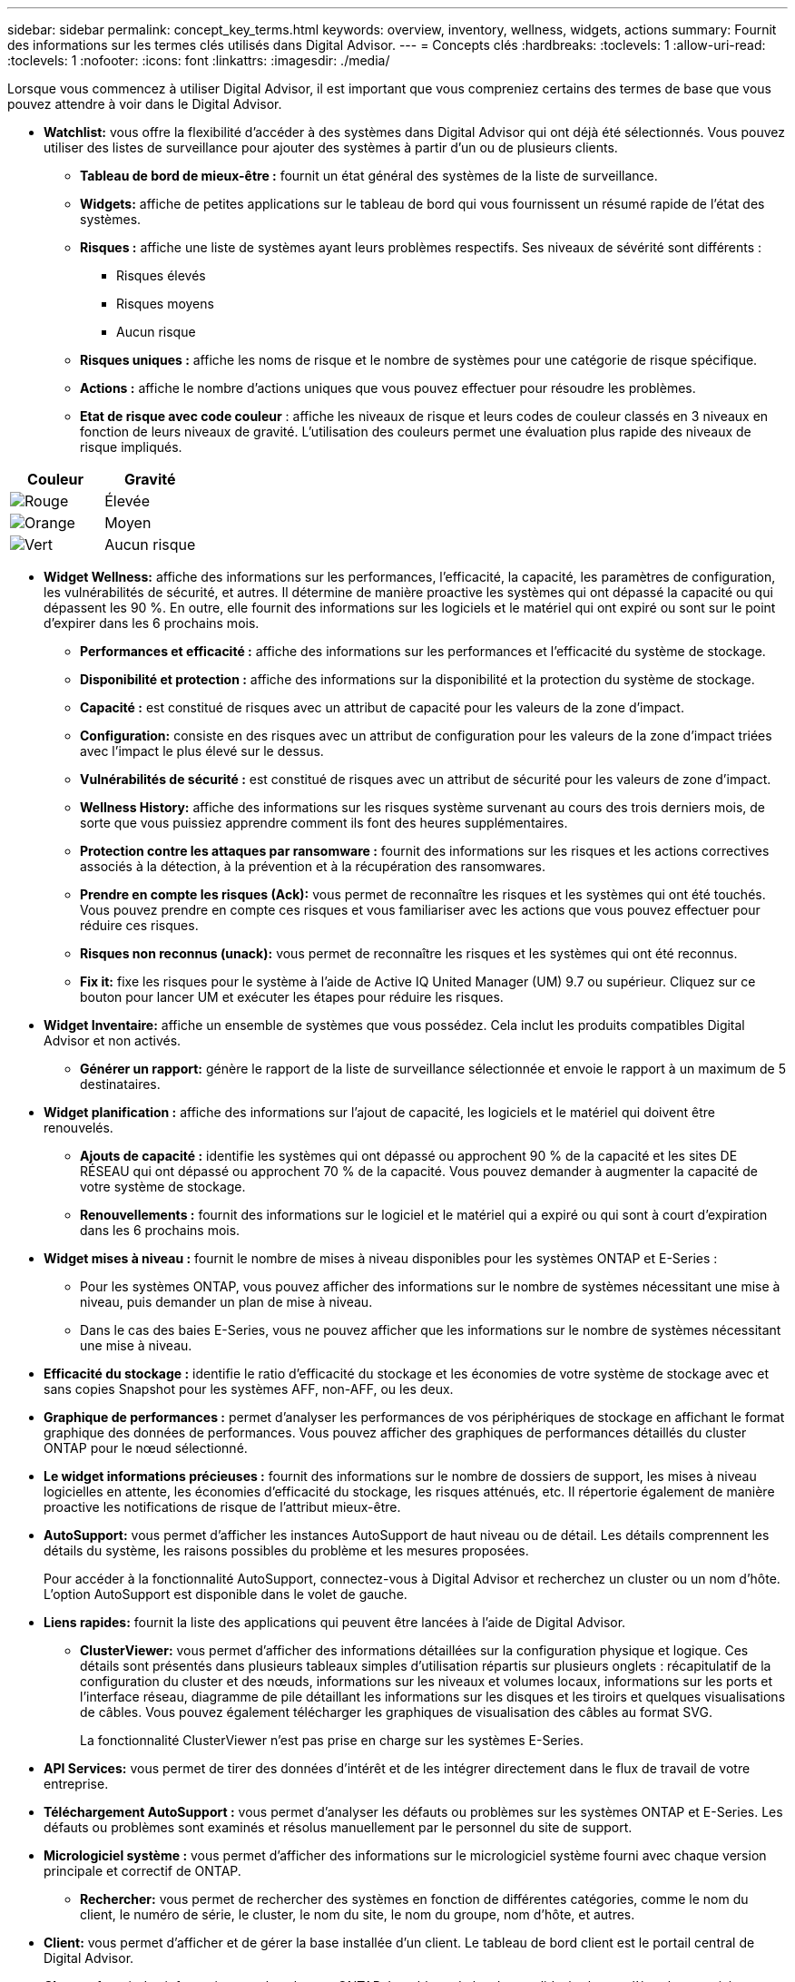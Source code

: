 ---
sidebar: sidebar 
permalink: concept_key_terms.html 
keywords: overview, inventory, wellness, widgets, actions 
summary: Fournit des informations sur les termes clés utilisés dans Digital Advisor. 
---
= Concepts clés
:hardbreaks:
:toclevels: 1
:allow-uri-read: 
:toclevels: 1
:nofooter: 
:icons: font
:linkattrs: 
:imagesdir: ./media/


[role="lead"]
Lorsque vous commencez à utiliser Digital Advisor, il est important que vous compreniez certains des termes de base que vous pouvez attendre à voir dans le Digital Advisor.

* *Watchlist:* vous offre la flexibilité d'accéder à des systèmes dans Digital Advisor qui ont déjà été sélectionnés. Vous pouvez utiliser des listes de surveillance pour ajouter des systèmes à partir d'un ou de plusieurs clients.
+
** *Tableau de bord de mieux-être :* fournit un état général des systèmes de la liste de surveillance.
** *Widgets:* affiche de petites applications sur le tableau de bord qui vous fournissent un résumé rapide de l'état des systèmes.
** *Risques :* affiche une liste de systèmes ayant leurs problèmes respectifs. Ses niveaux de sévérité sont différents :
+
*** Risques élevés
*** Risques moyens
*** Aucun risque


** *Risques uniques :* affiche les noms de risque et le nombre de systèmes pour une catégorie de risque spécifique.
** *Actions :* affiche le nombre d'actions uniques que vous pouvez effectuer pour résoudre les problèmes.
** *Etat de risque avec code couleur* : affiche les niveaux de risque et leurs codes de couleur classés en 3 niveaux en fonction de leurs niveaux de gravité. L'utilisation des couleurs permet une évaluation plus rapide des niveaux de risque impliqués.




|===
| *Couleur* | *Gravité* 


| image:red_color.png["Rouge"] | Élevée 


| image:orange_color.png["Orange"] | Moyen 


| image:green_color.png["Vert"] | Aucun risque 
|===
* *Widget Wellness:* affiche des informations sur les performances, l'efficacité, la capacité, les paramètres de configuration, les vulnérabilités de sécurité, et autres. Il détermine de manière proactive les systèmes qui ont dépassé la capacité ou qui dépassent les 90 %. En outre, elle fournit des informations sur les logiciels et le matériel qui ont expiré ou sont sur le point d'expirer dans les 6 prochains mois.
+
** *Performances et efficacité :* affiche des informations sur les performances et l'efficacité du système de stockage.
** *Disponibilité et protection :* affiche des informations sur la disponibilité et la protection du système de stockage.
** *Capacité :* est constitué de risques avec un attribut de capacité pour les valeurs de la zone d'impact.
** *Configuration:* consiste en des risques avec un attribut de configuration pour les valeurs de la zone d'impact triées avec l'impact le plus élevé sur le dessus.
** *Vulnérabilités de sécurité :* est constitué de risques avec un attribut de sécurité pour les valeurs de zone d'impact.
** *Wellness History:* affiche des informations sur les risques système survenant au cours des trois derniers mois, de sorte que vous puissiez apprendre comment ils font des heures supplémentaires.
** *Protection contre les attaques par ransomware :* fournit des informations sur les risques et les actions correctives associés à la détection, à la prévention et à la récupération des ransomwares.
** *Prendre en compte les risques (Ack):* vous permet de reconnaître les risques et les systèmes qui ont été touchés. Vous pouvez prendre en compte ces risques et vous familiariser avec les actions que vous pouvez effectuer pour réduire ces risques.
** *Risques non reconnus (unack):* vous permet de reconnaître les risques et les systèmes qui ont été reconnus.
** *Fix it:* fixe les risques pour le système à l'aide de Active IQ United Manager (UM) 9.7 ou supérieur. Cliquez sur ce bouton pour lancer UM et exécuter les étapes pour réduire les risques.


* *Widget Inventaire:* affiche un ensemble de systèmes que vous possédez. Cela inclut les produits compatibles Digital Advisor et non activés.
+
** *Générer un rapport:* génère le rapport de la liste de surveillance sélectionnée et envoie le rapport à un maximum de 5 destinataires.


* *Widget planification :* affiche des informations sur l'ajout de capacité, les logiciels et le matériel qui doivent être renouvelés.
+
** *Ajouts de capacité :* identifie les systèmes qui ont dépassé ou approchent 90 % de la capacité et les sites DE RÉSEAU qui ont dépassé ou approchent 70 % de la capacité. Vous pouvez demander à augmenter la capacité de votre système de stockage.
** *Renouvellements :* fournit des informations sur le logiciel et le matériel qui a expiré ou qui sont à court d'expiration dans les 6 prochains mois.


* *Widget mises à niveau :* fournit le nombre de mises à niveau disponibles pour les systèmes ONTAP et E-Series :
+
** Pour les systèmes ONTAP, vous pouvez afficher des informations sur le nombre de systèmes nécessitant une mise à niveau, puis demander un plan de mise à niveau.
** Dans le cas des baies E-Series, vous ne pouvez afficher que les informations sur le nombre de systèmes nécessitant une mise à niveau.




* *Efficacité du stockage :* identifie le ratio d'efficacité du stockage et les économies de votre système de stockage avec et sans copies Snapshot pour les systèmes AFF, non-AFF, ou les deux.
* *Graphique de performances :* permet d'analyser les performances de vos périphériques de stockage en affichant le format graphique des données de performances. Vous pouvez afficher des graphiques de performances détaillés du cluster ONTAP pour le nœud sélectionné.
* *Le widget informations précieuses :* fournit des informations sur le nombre de dossiers de support, les mises à niveau logicielles en attente, les économies d'efficacité du stockage, les risques atténués, etc. Il répertorie également de manière proactive les notifications de risque de l'attribut mieux-être.
* *AutoSupport:* vous permet d'afficher les instances AutoSupport de haut niveau ou de détail. Les détails comprennent les détails du système, les raisons possibles du problème et les mesures proposées.
+
Pour accéder à la fonctionnalité AutoSupport, connectez-vous à Digital Advisor et recherchez un cluster ou un nom d'hôte. L'option AutoSupport est disponible dans le volet de gauche.

* *Liens rapides:* fournit la liste des applications qui peuvent être lancées à l'aide de Digital Advisor.
+
** *ClusterViewer:* vous permet d'afficher des informations détaillées sur la configuration physique et logique. Ces détails sont présentés dans plusieurs tableaux simples d'utilisation répartis sur plusieurs onglets : récapitulatif de la configuration du cluster et des nœuds, informations sur les niveaux et volumes locaux, informations sur les ports et l'interface réseau, diagramme de pile détaillant les informations sur les disques et les tiroirs et quelques visualisations de câbles. Vous pouvez également télécharger les graphiques de visualisation des câbles au format SVG.
+
La fonctionnalité ClusterViewer n'est pas prise en charge sur les systèmes E-Series.





* *API Services:* vous permet de tirer des données d'intérêt et de les intégrer directement dans le flux de travail de votre entreprise.
* *Téléchargement AutoSupport :* vous permet d'analyser les défauts ou problèmes sur les systèmes ONTAP et E-Series. Les défauts ou problèmes sont examinés et résolus manuellement par le personnel du site de support.
* *Micrologiciel système :* vous permet d'afficher des informations sur le micrologiciel système fourni avec chaque version principale et correctif de ONTAP.
+
** *Rechercher:* vous permet de rechercher des systèmes en fonction de différentes catégories, comme le nom du client, le numéro de série, le cluster, le nom du site, le nom du groupe, nom d'hôte, et autres.


* *Client:* vous permet d'afficher et de gérer la base installée d'un client. Le tableau de bord client est le portail central de Digital Advisor.
* *Cluster:* fournit des informations sur les clusters ONTAP. Le tableau de bord consolide également l'état, la capacité, l'efficacité du stockage et l'analyse des performances.
* *Numéro de série :* fournit des informations sur le numéro de série attribué au client.

